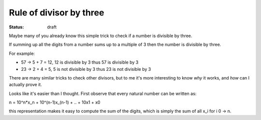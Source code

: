 Rule of divisor by three
########################

.. TODO: find out how to use math formulas

:status: draft

Maybe many of you already know this simple trick to check if a number
is divisible by three.

If summing up all the digits from a number sums up to a multiple of 3
then the number is divisible by three.

For example:

- 57 -> 5 + 7 = 12, 12 is divisible by 3 thus 57 is divisible by 3
- 23 -> 2 + 4 = 5, 5 is not divisible by 3 thus 23 is not divisible by 3

There are many similar tricks to check other divisors, but to me it's
more interesting to know *why* it works, and *how* can I actually
prove it.

Looks like it's easier than I thought.  First observe that every
natural number can be written as:

n = 10^n*x_n + 10^(n-1)x_(n-1) + .. + 10x1 + x0

this representation makes it easy to compute the sum of the digits,
which is simply the sum of all x_i for i 0 -> n.
